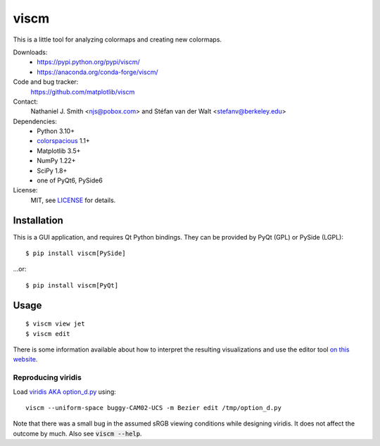 viscm
=====

This is a little tool for analyzing colormaps and creating new colormaps.

Downloads:
  * https://pypi.python.org/pypi/viscm/
  * https://anaconda.org/conda-forge/viscm/

Code and bug tracker:
  https://github.com/matplotlib/viscm

Contact:
  Nathaniel J. Smith <njs@pobox.com> and Stéfan van der Walt <stefanv@berkeley.edu>

Dependencies:
  * Python 3.10+
  * `colorspacious <https://pypi.python.org/pypi/colorspacious>`_ 1.1+
  * Matplotlib 3.5+
  * NumPy 1.22+
  * SciPy 1.8+
  * one of PyQt6, PySide6

License:
  MIT, see `LICENSE <LICENSE>`__ for details.


Installation
------------

This is a GUI application, and requires Qt Python bindings.
They can be provided by PyQt (GPL) or PySide (LGPL)::

  $ pip install viscm[PySide]

...or::

  $ pip install viscm[PyQt]


Usage
-----

::

  $ viscm view jet
  $ viscm edit

There is some information available about how to interpret the
resulting visualizations and use the editor tool `on this website
<https://bids.github.io/colormap/>`_.


Reproducing viridis
^^^^^^^^^^^^^^^^^^^

Load `viridis AKA option_d.py <https://github.com/BIDS/colormap/>`__ using::

  viscm --uniform-space buggy-CAM02-UCS -m Bezier edit /tmp/option_d.py

Note that there was a small bug in the assumed sRGB viewing conditions
while designing viridis. It does not affect the outcome by much. Also
see :code:`viscm --help`.
